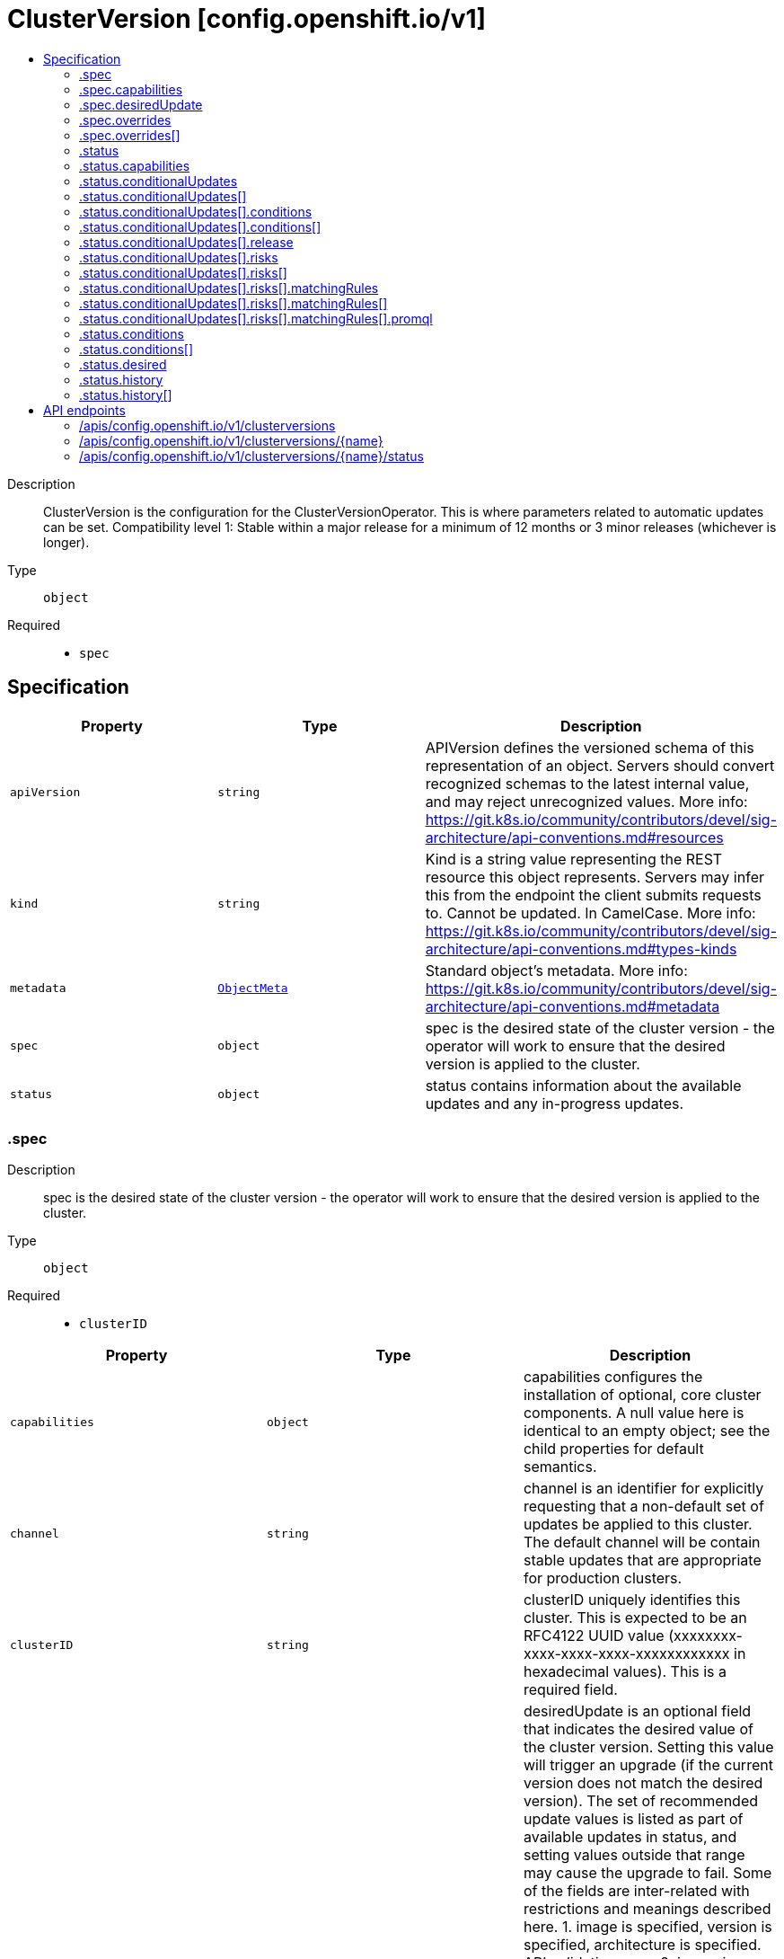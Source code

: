 // Automatically generated by 'openshift-apidocs-gen'. Do not edit.
:_mod-docs-content-type: ASSEMBLY
[id="clusterversion-config-openshift-io-v1"]
= ClusterVersion [config.openshift.io/v1]
:toc: macro
:toc-title:

toc::[]


Description::
+
--
ClusterVersion is the configuration for the ClusterVersionOperator. This is where parameters related to automatic updates can be set.
 Compatibility level 1: Stable within a major release for a minimum of 12 months or 3 minor releases (whichever is longer).
--

Type::
  `object`

Required::
  - `spec`


== Specification

[cols="1,1,1",options="header"]
|===
| Property | Type | Description

| `apiVersion`
| `string`
| APIVersion defines the versioned schema of this representation of an object. Servers should convert recognized schemas to the latest internal value, and may reject unrecognized values. More info: https://git.k8s.io/community/contributors/devel/sig-architecture/api-conventions.md#resources

| `kind`
| `string`
| Kind is a string value representing the REST resource this object represents. Servers may infer this from the endpoint the client submits requests to. Cannot be updated. In CamelCase. More info: https://git.k8s.io/community/contributors/devel/sig-architecture/api-conventions.md#types-kinds

| `metadata`
| xref:../objects/index.adoc#io.k8s.apimachinery.pkg.apis.meta.v1.ObjectMeta[`ObjectMeta`]
| Standard object's metadata. More info: https://git.k8s.io/community/contributors/devel/sig-architecture/api-conventions.md#metadata

| `spec`
| `object`
| spec is the desired state of the cluster version - the operator will work to ensure that the desired version is applied to the cluster.

| `status`
| `object`
| status contains information about the available updates and any in-progress updates.

|===
=== .spec
Description::
+
--
spec is the desired state of the cluster version - the operator will work to ensure that the desired version is applied to the cluster.
--

Type::
  `object`

Required::
  - `clusterID`



[cols="1,1,1",options="header"]
|===
| Property | Type | Description

| `capabilities`
| `object`
| capabilities configures the installation of optional, core cluster components.  A null value here is identical to an empty object; see the child properties for default semantics.

| `channel`
| `string`
| channel is an identifier for explicitly requesting that a non-default set of updates be applied to this cluster. The default channel will be contain stable updates that are appropriate for production clusters.

| `clusterID`
| `string`
| clusterID uniquely identifies this cluster. This is expected to be an RFC4122 UUID value (xxxxxxxx-xxxx-xxxx-xxxx-xxxxxxxxxxxx in hexadecimal values). This is a required field.

| `desiredUpdate`
| `object`
| desiredUpdate is an optional field that indicates the desired value of the cluster version. Setting this value will trigger an upgrade (if the current version does not match the desired version). The set of recommended update values is listed as part of available updates in status, and setting values outside that range may cause the upgrade to fail.
 Some of the fields are inter-related with restrictions and meanings described here. 1. image is specified, version is specified, architecture is specified. API validation error. 2. image is specified, version is specified, architecture is not specified. You should not do this. version is silently ignored and image is used. 3. image is specified, version is not specified, architecture is specified. API validation error. 4. image is specified, version is not specified, architecture is not specified. image is used. 5. image is not specified, version is specified, architecture is specified. version and desired architecture are used to select an image. 6. image is not specified, version is specified, architecture is not specified. version and current architecture are used to select an image. 7. image is not specified, version is not specified, architecture is specified. API validation error. 8. image is not specified, version is not specified, architecture is not specified. API validation error.
 If an upgrade fails the operator will halt and report status about the failing component. Setting the desired update value back to the previous version will cause a rollback to be attempted. Not all rollbacks will succeed.

| `overrides`
| `array`
| overrides is list of overides for components that are managed by cluster version operator. Marking a component unmanaged will prevent the operator from creating or updating the object.

| `overrides[]`
| `object`
| ComponentOverride allows overriding cluster version operator's behavior for a component.

| `upstream`
| `string`
| upstream may be used to specify the preferred update server. By default it will use the appropriate update server for the cluster and region.

|===
=== .spec.capabilities
Description::
+
--
capabilities configures the installation of optional, core cluster components.  A null value here is identical to an empty object; see the child properties for default semantics.
--

Type::
  `object`




[cols="1,1,1",options="header"]
|===
| Property | Type | Description

| `additionalEnabledCapabilities`
| `array (string)`
| additionalEnabledCapabilities extends the set of managed capabilities beyond the baseline defined in baselineCapabilitySet.  The default is an empty set.

| `baselineCapabilitySet`
| `string`
| baselineCapabilitySet selects an initial set of optional capabilities to enable, which can be extended via additionalEnabledCapabilities.  If unset, the cluster will choose a default, and the default may change over time. The current default is vCurrent.

|===
=== .spec.desiredUpdate
Description::
+
--
desiredUpdate is an optional field that indicates the desired value of the cluster version. Setting this value will trigger an upgrade (if the current version does not match the desired version). The set of recommended update values is listed as part of available updates in status, and setting values outside that range may cause the upgrade to fail.
 Some of the fields are inter-related with restrictions and meanings described here. 1. image is specified, version is specified, architecture is specified. API validation error. 2. image is specified, version is specified, architecture is not specified. You should not do this. version is silently ignored and image is used. 3. image is specified, version is not specified, architecture is specified. API validation error. 4. image is specified, version is not specified, architecture is not specified. image is used. 5. image is not specified, version is specified, architecture is specified. version and desired architecture are used to select an image. 6. image is not specified, version is specified, architecture is not specified. version and current architecture are used to select an image. 7. image is not specified, version is not specified, architecture is specified. API validation error. 8. image is not specified, version is not specified, architecture is not specified. API validation error.
 If an upgrade fails the operator will halt and report status about the failing component. Setting the desired update value back to the previous version will cause a rollback to be attempted. Not all rollbacks will succeed.
--

Type::
  `object`




[cols="1,1,1",options="header"]
|===
| Property | Type | Description

| `architecture`
| `string`
| architecture is an optional field that indicates the desired value of the cluster architecture. In this context cluster architecture means either a single architecture or a multi architecture. architecture can only be set to Multi thereby only allowing updates from single to multi architecture. If architecture is set, image cannot be set and version must be set. Valid values are 'Multi' and empty.

| `force`
| `boolean`
| force allows an administrator to update to an image that has failed verification or upgradeable checks. This option should only be used when the authenticity of the provided image has been verified out of band because the provided image will run with full administrative access to the cluster. Do not use this flag with images that comes from unknown or potentially malicious sources.

| `image`
| `string`
| image is a container image location that contains the update. image should be used when the desired version does not exist in availableUpdates or history. When image is set, version is ignored. When image is set, version should be empty. When image is set, architecture cannot be specified.

| `version`
| `string`
| version is a semantic version identifying the update version. version is ignored if image is specified and required if architecture is specified.

|===
=== .spec.overrides
Description::
+
--
overrides is list of overides for components that are managed by cluster version operator. Marking a component unmanaged will prevent the operator from creating or updating the object.
--

Type::
  `array`




=== .spec.overrides[]
Description::
+
--
ComponentOverride allows overriding cluster version operator's behavior for a component.
--

Type::
  `object`

Required::
  - `group`
  - `kind`
  - `name`
  - `namespace`
  - `unmanaged`



[cols="1,1,1",options="header"]
|===
| Property | Type | Description

| `group`
| `string`
| group identifies the API group that the kind is in.

| `kind`
| `string`
| kind indentifies which object to override.

| `name`
| `string`
| name is the component's name.

| `namespace`
| `string`
| namespace is the component's namespace. If the resource is cluster scoped, the namespace should be empty.

| `unmanaged`
| `boolean`
| unmanaged controls if cluster version operator should stop managing the resources in this cluster. Default: false

|===
=== .status
Description::
+
--
status contains information about the available updates and any in-progress updates.
--

Type::
  `object`

Required::
  - `desired`
  - `observedGeneration`
  - `versionHash`



[cols="1,1,1",options="header"]
|===
| Property | Type | Description

| `availableUpdates`
| ``
| availableUpdates contains updates recommended for this cluster. Updates which appear in conditionalUpdates but not in availableUpdates may expose this cluster to known issues. This list may be empty if no updates are recommended, if the update service is unavailable, or if an invalid channel has been specified.

| `capabilities`
| `object`
| capabilities describes the state of optional, core cluster components.

| `conditionalUpdates`
| `array`
| conditionalUpdates contains the list of updates that may be recommended for this cluster if it meets specific required conditions. Consumers interested in the set of updates that are actually recommended for this cluster should use availableUpdates. This list may be empty if no updates are recommended, if the update service is unavailable, or if an empty or invalid channel has been specified.

| `conditionalUpdates[]`
| `object`
| ConditionalUpdate represents an update which is recommended to some clusters on the version the current cluster is reconciling, but which may not be recommended for the current cluster.

| `conditions`
| `array`
| conditions provides information about the cluster version. The condition "Available" is set to true if the desiredUpdate has been reached. The condition "Progressing" is set to true if an update is being applied. The condition "Degraded" is set to true if an update is currently blocked by a temporary or permanent error. Conditions are only valid for the current desiredUpdate when metadata.generation is equal to status.generation.

| `conditions[]`
| `object`
| ClusterOperatorStatusCondition represents the state of the operator's managed and monitored components.

| `desired`
| `object`
| desired is the version that the cluster is reconciling towards. If the cluster is not yet fully initialized desired will be set with the information available, which may be an image or a tag.

| `history`
| `array`
| history contains a list of the most recent versions applied to the cluster. This value may be empty during cluster startup, and then will be updated when a new update is being applied. The newest update is first in the list and it is ordered by recency. Updates in the history have state Completed if the rollout completed - if an update was failing or halfway applied the state will be Partial. Only a limited amount of update history is preserved.

| `history[]`
| `object`
| UpdateHistory is a single attempted update to the cluster.

| `observedGeneration`
| `integer`
| observedGeneration reports which version of the spec is being synced. If this value is not equal to metadata.generation, then the desired and conditions fields may represent a previous version.

| `versionHash`
| `string`
| versionHash is a fingerprint of the content that the cluster will be updated with. It is used by the operator to avoid unnecessary work and is for internal use only.

|===
=== .status.capabilities
Description::
+
--
capabilities describes the state of optional, core cluster components.
--

Type::
  `object`




[cols="1,1,1",options="header"]
|===
| Property | Type | Description

| `enabledCapabilities`
| `array (string)`
| enabledCapabilities lists all the capabilities that are currently managed.

| `knownCapabilities`
| `array (string)`
| knownCapabilities lists all the capabilities known to the current cluster.

|===
=== .status.conditionalUpdates
Description::
+
--
conditionalUpdates contains the list of updates that may be recommended for this cluster if it meets specific required conditions. Consumers interested in the set of updates that are actually recommended for this cluster should use availableUpdates. This list may be empty if no updates are recommended, if the update service is unavailable, or if an empty or invalid channel has been specified.
--

Type::
  `array`




=== .status.conditionalUpdates[]
Description::
+
--
ConditionalUpdate represents an update which is recommended to some clusters on the version the current cluster is reconciling, but which may not be recommended for the current cluster.
--

Type::
  `object`

Required::
  - `release`
  - `risks`



[cols="1,1,1",options="header"]
|===
| Property | Type | Description

| `conditions`
| `array`
| conditions represents the observations of the conditional update's current status. Known types are: * Evaluating, for whether the cluster-version operator will attempt to evaluate any risks[].matchingRules. * Recommended, for whether the update is recommended for the current cluster.

| `conditions[]`
| `object`
| Condition contains details for one aspect of the current state of this API Resource. --- This struct is intended for direct use as an array at the field path .status.conditions.  For example,
 type FooStatus struct{ // Represents the observations of a foo's current state. // Known .status.conditions.type are: "Available", "Progressing", and "Degraded" // +patchMergeKey=type // +patchStrategy=merge // +listType=map // +listMapKey=type Conditions []metav1.Condition `json:"conditions,omitempty" patchStrategy:"merge" patchMergeKey:"type" protobuf:"bytes,1,rep,name=conditions"`
 // other fields }

| `release`
| `object`
| release is the target of the update.

| `risks`
| `array`
| risks represents the range of issues associated with updating to the target release. The cluster-version operator will evaluate all entries, and only recommend the update if there is at least one entry and all entries recommend the update.

| `risks[]`
| `object`
| ConditionalUpdateRisk represents a reason and cluster-state for not recommending a conditional update.

|===
=== .status.conditionalUpdates[].conditions
Description::
+
--
conditions represents the observations of the conditional update's current status. Known types are: * Evaluating, for whether the cluster-version operator will attempt to evaluate any risks[].matchingRules. * Recommended, for whether the update is recommended for the current cluster.
--

Type::
  `array`




=== .status.conditionalUpdates[].conditions[]
Description::
+
--
Condition contains details for one aspect of the current state of this API Resource. --- This struct is intended for direct use as an array at the field path .status.conditions.  For example,
 type FooStatus struct{ // Represents the observations of a foo's current state. // Known .status.conditions.type are: "Available", "Progressing", and "Degraded" // +patchMergeKey=type // +patchStrategy=merge // +listType=map // +listMapKey=type Conditions []metav1.Condition `json:"conditions,omitempty" patchStrategy:"merge" patchMergeKey:"type" protobuf:"bytes,1,rep,name=conditions"`
 // other fields }
--

Type::
  `object`

Required::
  - `lastTransitionTime`
  - `message`
  - `reason`
  - `status`
  - `type`



[cols="1,1,1",options="header"]
|===
| Property | Type | Description

| `lastTransitionTime`
| `string`
| lastTransitionTime is the last time the condition transitioned from one status to another. This should be when the underlying condition changed.  If that is not known, then using the time when the API field changed is acceptable.

| `message`
| `string`
| message is a human readable message indicating details about the transition. This may be an empty string.

| `observedGeneration`
| `integer`
| observedGeneration represents the .metadata.generation that the condition was set based upon. For instance, if .metadata.generation is currently 12, but the .status.conditions[x].observedGeneration is 9, the condition is out of date with respect to the current state of the instance.

| `reason`
| `string`
| reason contains a programmatic identifier indicating the reason for the condition's last transition. Producers of specific condition types may define expected values and meanings for this field, and whether the values are considered a guaranteed API. The value should be a CamelCase string. This field may not be empty.

| `status`
| `string`
| status of the condition, one of True, False, Unknown.

| `type`
| `string`
| type of condition in CamelCase or in foo.example.com/CamelCase. --- Many .condition.type values are consistent across resources like Available, but because arbitrary conditions can be useful (see .node.status.conditions), the ability to deconflict is important. The regex it matches is (dns1123SubdomainFmt/)?(qualifiedNameFmt)

|===
=== .status.conditionalUpdates[].release
Description::
+
--
release is the target of the update.
--

Type::
  `object`




[cols="1,1,1",options="header"]
|===
| Property | Type | Description

| `channels`
| `array (string)`
| channels is the set of Cincinnati channels to which the release currently belongs.

| `image`
| `string`
| image is a container image location that contains the update. When this field is part of spec, image is optional if version is specified and the availableUpdates field contains a matching version.

| `url`
| `string`
| url contains information about this release. This URL is set by the 'url' metadata property on a release or the metadata returned by the update API and should be displayed as a link in user interfaces. The URL field may not be set for test or nightly releases.

| `version`
| `string`
| version is a semantic version identifying the update version. When this field is part of spec, version is optional if image is specified.

|===
=== .status.conditionalUpdates[].risks
Description::
+
--
risks represents the range of issues associated with updating to the target release. The cluster-version operator will evaluate all entries, and only recommend the update if there is at least one entry and all entries recommend the update.
--

Type::
  `array`




=== .status.conditionalUpdates[].risks[]
Description::
+
--
ConditionalUpdateRisk represents a reason and cluster-state for not recommending a conditional update.
--

Type::
  `object`

Required::
  - `matchingRules`
  - `message`
  - `name`
  - `url`



[cols="1,1,1",options="header"]
|===
| Property | Type | Description

| `matchingRules`
| `array`
| matchingRules is a slice of conditions for deciding which clusters match the risk and which do not. The slice is ordered by decreasing precedence. The cluster-version operator will walk the slice in order, and stop after the first it can successfully evaluate. If no condition can be successfully evaluated, the update will not be recommended.

| `matchingRules[]`
| `object`
| ClusterCondition is a union of typed cluster conditions.  The 'type' property determines which of the type-specific properties are relevant. When evaluated on a cluster, the condition may match, not match, or fail to evaluate.

| `message`
| `string`
| message provides additional information about the risk of updating, in the event that matchingRules match the cluster state. This is only to be consumed by humans. It may contain Line Feed characters (U+000A), which should be rendered as new lines.

| `name`
| `string`
| name is the CamelCase reason for not recommending a conditional update, in the event that matchingRules match the cluster state.

| `url`
| `string`
| url contains information about this risk.

|===
=== .status.conditionalUpdates[].risks[].matchingRules
Description::
+
--
matchingRules is a slice of conditions for deciding which clusters match the risk and which do not. The slice is ordered by decreasing precedence. The cluster-version operator will walk the slice in order, and stop after the first it can successfully evaluate. If no condition can be successfully evaluated, the update will not be recommended.
--

Type::
  `array`




=== .status.conditionalUpdates[].risks[].matchingRules[]
Description::
+
--
ClusterCondition is a union of typed cluster conditions.  The 'type' property determines which of the type-specific properties are relevant. When evaluated on a cluster, the condition may match, not match, or fail to evaluate.
--

Type::
  `object`

Required::
  - `type`



[cols="1,1,1",options="header"]
|===
| Property | Type | Description

| `promql`
| `object`
| promQL represents a cluster condition based on PromQL.

| `type`
| `string`
| type represents the cluster-condition type. This defines the members and semantics of any additional properties.

|===
=== .status.conditionalUpdates[].risks[].matchingRules[].promql
Description::
+
--
promQL represents a cluster condition based on PromQL.
--

Type::
  `object`

Required::
  - `promql`



[cols="1,1,1",options="header"]
|===
| Property | Type | Description

| `promql`
| `string`
| PromQL is a PromQL query classifying clusters. This query query should return a 1 in the match case and a 0 in the does-not-match case. Queries which return no time series, or which return values besides 0 or 1, are evaluation failures.

|===
=== .status.conditions
Description::
+
--
conditions provides information about the cluster version. The condition "Available" is set to true if the desiredUpdate has been reached. The condition "Progressing" is set to true if an update is being applied. The condition "Degraded" is set to true if an update is currently blocked by a temporary or permanent error. Conditions are only valid for the current desiredUpdate when metadata.generation is equal to status.generation.
--

Type::
  `array`




=== .status.conditions[]
Description::
+
--
ClusterOperatorStatusCondition represents the state of the operator's managed and monitored components.
--

Type::
  `object`

Required::
  - `lastTransitionTime`
  - `status`
  - `type`



[cols="1,1,1",options="header"]
|===
| Property | Type | Description

| `lastTransitionTime`
| `string`
| lastTransitionTime is the time of the last update to the current status property.

| `message`
| `string`
| message provides additional information about the current condition. This is only to be consumed by humans.  It may contain Line Feed characters (U+000A), which should be rendered as new lines.

| `reason`
| `string`
| reason is the CamelCase reason for the condition's current status.

| `status`
| `string`
| status of the condition, one of True, False, Unknown.

| `type`
| `string`
| type specifies the aspect reported by this condition.

|===
=== .status.desired
Description::
+
--
desired is the version that the cluster is reconciling towards. If the cluster is not yet fully initialized desired will be set with the information available, which may be an image or a tag.
--

Type::
  `object`




[cols="1,1,1",options="header"]
|===
| Property | Type | Description

| `channels`
| `array (string)`
| channels is the set of Cincinnati channels to which the release currently belongs.

| `image`
| `string`
| image is a container image location that contains the update. When this field is part of spec, image is optional if version is specified and the availableUpdates field contains a matching version.

| `url`
| `string`
| url contains information about this release. This URL is set by the 'url' metadata property on a release or the metadata returned by the update API and should be displayed as a link in user interfaces. The URL field may not be set for test or nightly releases.

| `version`
| `string`
| version is a semantic version identifying the update version. When this field is part of spec, version is optional if image is specified.

|===
=== .status.history
Description::
+
--
history contains a list of the most recent versions applied to the cluster. This value may be empty during cluster startup, and then will be updated when a new update is being applied. The newest update is first in the list and it is ordered by recency. Updates in the history have state Completed if the rollout completed - if an update was failing or halfway applied the state will be Partial. Only a limited amount of update history is preserved.
--

Type::
  `array`




=== .status.history[]
Description::
+
--
UpdateHistory is a single attempted update to the cluster.
--

Type::
  `object`

Required::
  - `image`
  - `startedTime`
  - `state`
  - `verified`



[cols="1,1,1",options="header"]
|===
| Property | Type | Description

| `acceptedRisks`
| `string`
| acceptedRisks records risks which were accepted to initiate the update. For example, it may menition an Upgradeable=False or missing signature that was overriden via desiredUpdate.force, or an update that was initiated despite not being in the availableUpdates set of recommended update targets.

| `completionTime`
| ``
| completionTime, if set, is when the update was fully applied. The update that is currently being applied will have a null completion time. Completion time will always be set for entries that are not the current update (usually to the started time of the next update).

| `image`
| `string`
| image is a container image location that contains the update. This value is always populated.

| `startedTime`
| `string`
| startedTime is the time at which the update was started.

| `state`
| `string`
| state reflects whether the update was fully applied. The Partial state indicates the update is not fully applied, while the Completed state indicates the update was successfully rolled out at least once (all parts of the update successfully applied).

| `verified`
| `boolean`
| verified indicates whether the provided update was properly verified before it was installed. If this is false the cluster may not be trusted. Verified does not cover upgradeable checks that depend on the cluster state at the time when the update target was accepted.

| `version`
| `string`
| version is a semantic version identifying the update version. If the requested image does not define a version, or if a failure occurs retrieving the image, this value may be empty.

|===

== API endpoints

The following API endpoints are available:

* `/apis/config.openshift.io/v1/clusterversions`
- `DELETE`: delete collection of ClusterVersion
- `GET`: list objects of kind ClusterVersion
- `POST`: create a ClusterVersion
* `/apis/config.openshift.io/v1/clusterversions/{name}`
- `DELETE`: delete a ClusterVersion
- `GET`: read the specified ClusterVersion
- `PATCH`: partially update the specified ClusterVersion
- `PUT`: replace the specified ClusterVersion
* `/apis/config.openshift.io/v1/clusterversions/{name}/status`
- `GET`: read status of the specified ClusterVersion
- `PATCH`: partially update status of the specified ClusterVersion
- `PUT`: replace status of the specified ClusterVersion


=== /apis/config.openshift.io/v1/clusterversions


.Global query parameters
[cols="1,1,2",options="header"]
|===
| Parameter | Type | Description
| `pretty`
| `string`
| If 'true', then the output is pretty printed.
|===

HTTP method::
  `DELETE`

Description::
  delete collection of ClusterVersion


.Query parameters
[cols="1,1,2",options="header"]
|===
| Parameter | Type | Description
| `allowWatchBookmarks`
| `boolean`
| allowWatchBookmarks requests watch events with type "BOOKMARK". Servers that do not implement bookmarks may ignore this flag and bookmarks are sent at the server's discretion. Clients should not assume bookmarks are returned at any specific interval, nor may they assume the server will send any BOOKMARK event during a session. If this is not a watch, this field is ignored.
| `continue`
| `string`
| The continue option should be set when retrieving more results from the server. Since this value is server defined, clients may only use the continue value from a previous query result with identical query parameters (except for the value of continue) and the server may reject a continue value it does not recognize. If the specified continue value is no longer valid whether due to expiration (generally five to fifteen minutes) or a configuration change on the server, the server will respond with a 410 ResourceExpired error together with a continue token. If the client needs a consistent list, it must restart their list without the continue field. Otherwise, the client may send another list request with the token received with the 410 error, the server will respond with a list starting from the next key, but from the latest snapshot, which is inconsistent from the previous list results - objects that are created, modified, or deleted after the first list request will be included in the response, as long as their keys are after the "next key".

This field is not supported when watch is true. Clients may start a watch from the last resourceVersion value returned by the server and not miss any modifications.
| `fieldSelector`
| `string`
| A selector to restrict the list of returned objects by their fields. Defaults to everything.
| `labelSelector`
| `string`
| A selector to restrict the list of returned objects by their labels. Defaults to everything.
| `limit`
| `integer`
| limit is a maximum number of responses to return for a list call. If more items exist, the server will set the `continue` field on the list metadata to a value that can be used with the same initial query to retrieve the next set of results. Setting a limit may return fewer than the requested amount of items (up to zero items) in the event all requested objects are filtered out and clients should only use the presence of the continue field to determine whether more results are available. Servers may choose not to support the limit argument and will return all of the available results. If limit is specified and the continue field is empty, clients may assume that no more results are available. This field is not supported if watch is true.

The server guarantees that the objects returned when using continue will be identical to issuing a single list call without a limit - that is, no objects created, modified, or deleted after the first request is issued will be included in any subsequent continued requests. This is sometimes referred to as a consistent snapshot, and ensures that a client that is using limit to receive smaller chunks of a very large result can ensure they see all possible objects. If objects are updated during a chunked list the version of the object that was present at the time the first list result was calculated is returned.
| `resourceVersion`
| `string`
| resourceVersion sets a constraint on what resource versions a request may be served from. See https://kubernetes.io/docs/reference/using-api/api-concepts/#resource-versions for details.

Defaults to unset
| `resourceVersionMatch`
| `string`
| resourceVersionMatch determines how resourceVersion is applied to list calls. It is highly recommended that resourceVersionMatch be set for list calls where resourceVersion is set See https://kubernetes.io/docs/reference/using-api/api-concepts/#resource-versions for details.

Defaults to unset
| `timeoutSeconds`
| `integer`
| Timeout for the list/watch call. This limits the duration of the call, regardless of any activity or inactivity.
| `watch`
| `boolean`
| Watch for changes to the described resources and return them as a stream of add, update, and remove notifications. Specify resourceVersion.
|===


.HTTP responses
[cols="1,1",options="header"]
|===
| HTTP code | Reponse body
| 200 - OK
| xref:../objects/index.adoc#io.k8s.apimachinery.pkg.apis.meta.v1.Status[`Status`] schema
| 401 - Unauthorized
| Empty
|===

HTTP method::
  `GET`

Description::
  list objects of kind ClusterVersion


.Query parameters
[cols="1,1,2",options="header"]
|===
| Parameter | Type | Description
| `allowWatchBookmarks`
| `boolean`
| allowWatchBookmarks requests watch events with type "BOOKMARK". Servers that do not implement bookmarks may ignore this flag and bookmarks are sent at the server's discretion. Clients should not assume bookmarks are returned at any specific interval, nor may they assume the server will send any BOOKMARK event during a session. If this is not a watch, this field is ignored.
| `continue`
| `string`
| The continue option should be set when retrieving more results from the server. Since this value is server defined, clients may only use the continue value from a previous query result with identical query parameters (except for the value of continue) and the server may reject a continue value it does not recognize. If the specified continue value is no longer valid whether due to expiration (generally five to fifteen minutes) or a configuration change on the server, the server will respond with a 410 ResourceExpired error together with a continue token. If the client needs a consistent list, it must restart their list without the continue field. Otherwise, the client may send another list request with the token received with the 410 error, the server will respond with a list starting from the next key, but from the latest snapshot, which is inconsistent from the previous list results - objects that are created, modified, or deleted after the first list request will be included in the response, as long as their keys are after the "next key".

This field is not supported when watch is true. Clients may start a watch from the last resourceVersion value returned by the server and not miss any modifications.
| `fieldSelector`
| `string`
| A selector to restrict the list of returned objects by their fields. Defaults to everything.
| `labelSelector`
| `string`
| A selector to restrict the list of returned objects by their labels. Defaults to everything.
| `limit`
| `integer`
| limit is a maximum number of responses to return for a list call. If more items exist, the server will set the `continue` field on the list metadata to a value that can be used with the same initial query to retrieve the next set of results. Setting a limit may return fewer than the requested amount of items (up to zero items) in the event all requested objects are filtered out and clients should only use the presence of the continue field to determine whether more results are available. Servers may choose not to support the limit argument and will return all of the available results. If limit is specified and the continue field is empty, clients may assume that no more results are available. This field is not supported if watch is true.

The server guarantees that the objects returned when using continue will be identical to issuing a single list call without a limit - that is, no objects created, modified, or deleted after the first request is issued will be included in any subsequent continued requests. This is sometimes referred to as a consistent snapshot, and ensures that a client that is using limit to receive smaller chunks of a very large result can ensure they see all possible objects. If objects are updated during a chunked list the version of the object that was present at the time the first list result was calculated is returned.
| `resourceVersion`
| `string`
| resourceVersion sets a constraint on what resource versions a request may be served from. See https://kubernetes.io/docs/reference/using-api/api-concepts/#resource-versions for details.

Defaults to unset
| `resourceVersionMatch`
| `string`
| resourceVersionMatch determines how resourceVersion is applied to list calls. It is highly recommended that resourceVersionMatch be set for list calls where resourceVersion is set See https://kubernetes.io/docs/reference/using-api/api-concepts/#resource-versions for details.

Defaults to unset
| `timeoutSeconds`
| `integer`
| Timeout for the list/watch call. This limits the duration of the call, regardless of any activity or inactivity.
| `watch`
| `boolean`
| Watch for changes to the described resources and return them as a stream of add, update, and remove notifications. Specify resourceVersion.
|===


.HTTP responses
[cols="1,1",options="header"]
|===
| HTTP code | Reponse body
| 200 - OK
| xref:../objects/index.adoc#io.openshift.config.v1.ClusterVersionList[`ClusterVersionList`] schema
| 401 - Unauthorized
| Empty
|===

HTTP method::
  `POST`

Description::
  create a ClusterVersion


.Query parameters
[cols="1,1,2",options="header"]
|===
| Parameter | Type | Description
| `dryRun`
| `string`
| When present, indicates that modifications should not be persisted. An invalid or unrecognized dryRun directive will result in an error response and no further processing of the request. Valid values are: - All: all dry run stages will be processed
| `fieldManager`
| `string`
| fieldManager is a name associated with the actor or entity that is making these changes. The value must be less than or 128 characters long, and only contain printable characters, as defined by https://golang.org/pkg/unicode/#IsPrint.
| `fieldValidation`
| `string`
| fieldValidation instructs the server on how to handle objects in the request (POST/PUT/PATCH) containing unknown or duplicate fields, provided that the `ServerSideFieldValidation` feature gate is also enabled. Valid values are: - Ignore: This will ignore any unknown fields that are silently dropped from the object, and will ignore all but the last duplicate field that the decoder encounters. This is the default behavior prior to v1.23 and is the default behavior when the `ServerSideFieldValidation` feature gate is disabled. - Warn: This will send a warning via the standard warning response header for each unknown field that is dropped from the object, and for each duplicate field that is encountered. The request will still succeed if there are no other errors, and will only persist the last of any duplicate fields. This is the default when the `ServerSideFieldValidation` feature gate is enabled. - Strict: This will fail the request with a BadRequest error if any unknown fields would be dropped from the object, or if any duplicate fields are present. The error returned from the server will contain all unknown and duplicate fields encountered.
|===

.Body parameters
[cols="1,1,2",options="header"]
|===
| Parameter | Type | Description
| `body`
| xref:../config_apis/clusterversion-config-openshift-io-v1.adoc#clusterversion-config-openshift-io-v1[`ClusterVersion`] schema
|
|===

.HTTP responses
[cols="1,1",options="header"]
|===
| HTTP code | Reponse body
| 200 - OK
| xref:../config_apis/clusterversion-config-openshift-io-v1.adoc#clusterversion-config-openshift-io-v1[`ClusterVersion`] schema
| 201 - Created
| xref:../config_apis/clusterversion-config-openshift-io-v1.adoc#clusterversion-config-openshift-io-v1[`ClusterVersion`] schema
| 202 - Accepted
| xref:../config_apis/clusterversion-config-openshift-io-v1.adoc#clusterversion-config-openshift-io-v1[`ClusterVersion`] schema
| 401 - Unauthorized
| Empty
|===


=== /apis/config.openshift.io/v1/clusterversions/{name}

.Global path parameters
[cols="1,1,2",options="header"]
|===
| Parameter | Type | Description
| `name`
| `string`
| name of the ClusterVersion
|===

.Global query parameters
[cols="1,1,2",options="header"]
|===
| Parameter | Type | Description
| `pretty`
| `string`
| If 'true', then the output is pretty printed.
|===

HTTP method::
  `DELETE`

Description::
  delete a ClusterVersion


.Query parameters
[cols="1,1,2",options="header"]
|===
| Parameter | Type | Description
| `dryRun`
| `string`
| When present, indicates that modifications should not be persisted. An invalid or unrecognized dryRun directive will result in an error response and no further processing of the request. Valid values are: - All: all dry run stages will be processed
| `gracePeriodSeconds`
| `integer`
| The duration in seconds before the object should be deleted. Value must be non-negative integer. The value zero indicates delete immediately. If this value is nil, the default grace period for the specified type will be used. Defaults to a per object value if not specified. zero means delete immediately.
| `orphanDependents`
| `boolean`
| Deprecated: please use the PropagationPolicy, this field will be deprecated in 1.7. Should the dependent objects be orphaned. If true/false, the "orphan" finalizer will be added to/removed from the object's finalizers list. Either this field or PropagationPolicy may be set, but not both.
| `propagationPolicy`
| `string`
| Whether and how garbage collection will be performed. Either this field or OrphanDependents may be set, but not both. The default policy is decided by the existing finalizer set in the metadata.finalizers and the resource-specific default policy. Acceptable values are: 'Orphan' - orphan the dependents; 'Background' - allow the garbage collector to delete the dependents in the background; 'Foreground' - a cascading policy that deletes all dependents in the foreground.
|===

.Body parameters
[cols="1,1,2",options="header"]
|===
| Parameter | Type | Description
| `body`
| xref:../objects/index.adoc#io.k8s.apimachinery.pkg.apis.meta.v1.DeleteOptions[`DeleteOptions`] schema
|
|===

.HTTP responses
[cols="1,1",options="header"]
|===
| HTTP code | Reponse body
| 200 - OK
| xref:../objects/index.adoc#io.k8s.apimachinery.pkg.apis.meta.v1.Status[`Status`] schema
| 202 - Accepted
| xref:../objects/index.adoc#io.k8s.apimachinery.pkg.apis.meta.v1.Status[`Status`] schema
| 401 - Unauthorized
| Empty
|===

HTTP method::
  `GET`

Description::
  read the specified ClusterVersion


.Query parameters
[cols="1,1,2",options="header"]
|===
| Parameter | Type | Description
| `resourceVersion`
| `string`
| resourceVersion sets a constraint on what resource versions a request may be served from. See https://kubernetes.io/docs/reference/using-api/api-concepts/#resource-versions for details.

Defaults to unset
|===


.HTTP responses
[cols="1,1",options="header"]
|===
| HTTP code | Reponse body
| 200 - OK
| xref:../config_apis/clusterversion-config-openshift-io-v1.adoc#clusterversion-config-openshift-io-v1[`ClusterVersion`] schema
| 401 - Unauthorized
| Empty
|===

HTTP method::
  `PATCH`

Description::
  partially update the specified ClusterVersion


.Query parameters
[cols="1,1,2",options="header"]
|===
| Parameter | Type | Description
| `dryRun`
| `string`
| When present, indicates that modifications should not be persisted. An invalid or unrecognized dryRun directive will result in an error response and no further processing of the request. Valid values are: - All: all dry run stages will be processed
| `fieldManager`
| `string`
| fieldManager is a name associated with the actor or entity that is making these changes. The value must be less than or 128 characters long, and only contain printable characters, as defined by https://golang.org/pkg/unicode/#IsPrint.
| `fieldValidation`
| `string`
| fieldValidation instructs the server on how to handle objects in the request (POST/PUT/PATCH) containing unknown or duplicate fields, provided that the `ServerSideFieldValidation` feature gate is also enabled. Valid values are: - Ignore: This will ignore any unknown fields that are silently dropped from the object, and will ignore all but the last duplicate field that the decoder encounters. This is the default behavior prior to v1.23 and is the default behavior when the `ServerSideFieldValidation` feature gate is disabled. - Warn: This will send a warning via the standard warning response header for each unknown field that is dropped from the object, and for each duplicate field that is encountered. The request will still succeed if there are no other errors, and will only persist the last of any duplicate fields. This is the default when the `ServerSideFieldValidation` feature gate is enabled. - Strict: This will fail the request with a BadRequest error if any unknown fields would be dropped from the object, or if any duplicate fields are present. The error returned from the server will contain all unknown and duplicate fields encountered.
|===

.Body parameters
[cols="1,1,2",options="header"]
|===
| Parameter | Type | Description
| `body`
| xref:../objects/index.adoc#io.k8s.apimachinery.pkg.apis.meta.v1.Patch[`Patch`] schema
|
|===

.HTTP responses
[cols="1,1",options="header"]
|===
| HTTP code | Reponse body
| 200 - OK
| xref:../config_apis/clusterversion-config-openshift-io-v1.adoc#clusterversion-config-openshift-io-v1[`ClusterVersion`] schema
| 401 - Unauthorized
| Empty
|===

HTTP method::
  `PUT`

Description::
  replace the specified ClusterVersion


.Query parameters
[cols="1,1,2",options="header"]
|===
| Parameter | Type | Description
| `dryRun`
| `string`
| When present, indicates that modifications should not be persisted. An invalid or unrecognized dryRun directive will result in an error response and no further processing of the request. Valid values are: - All: all dry run stages will be processed
| `fieldManager`
| `string`
| fieldManager is a name associated with the actor or entity that is making these changes. The value must be less than or 128 characters long, and only contain printable characters, as defined by https://golang.org/pkg/unicode/#IsPrint.
| `fieldValidation`
| `string`
| fieldValidation instructs the server on how to handle objects in the request (POST/PUT/PATCH) containing unknown or duplicate fields, provided that the `ServerSideFieldValidation` feature gate is also enabled. Valid values are: - Ignore: This will ignore any unknown fields that are silently dropped from the object, and will ignore all but the last duplicate field that the decoder encounters. This is the default behavior prior to v1.23 and is the default behavior when the `ServerSideFieldValidation` feature gate is disabled. - Warn: This will send a warning via the standard warning response header for each unknown field that is dropped from the object, and for each duplicate field that is encountered. The request will still succeed if there are no other errors, and will only persist the last of any duplicate fields. This is the default when the `ServerSideFieldValidation` feature gate is enabled. - Strict: This will fail the request with a BadRequest error if any unknown fields would be dropped from the object, or if any duplicate fields are present. The error returned from the server will contain all unknown and duplicate fields encountered.
|===

.Body parameters
[cols="1,1,2",options="header"]
|===
| Parameter | Type | Description
| `body`
| xref:../config_apis/clusterversion-config-openshift-io-v1.adoc#clusterversion-config-openshift-io-v1[`ClusterVersion`] schema
|
|===

.HTTP responses
[cols="1,1",options="header"]
|===
| HTTP code | Reponse body
| 200 - OK
| xref:../config_apis/clusterversion-config-openshift-io-v1.adoc#clusterversion-config-openshift-io-v1[`ClusterVersion`] schema
| 201 - Created
| xref:../config_apis/clusterversion-config-openshift-io-v1.adoc#clusterversion-config-openshift-io-v1[`ClusterVersion`] schema
| 401 - Unauthorized
| Empty
|===


=== /apis/config.openshift.io/v1/clusterversions/{name}/status

.Global path parameters
[cols="1,1,2",options="header"]
|===
| Parameter | Type | Description
| `name`
| `string`
| name of the ClusterVersion
|===

.Global query parameters
[cols="1,1,2",options="header"]
|===
| Parameter | Type | Description
| `pretty`
| `string`
| If 'true', then the output is pretty printed.
|===

HTTP method::
  `GET`

Description::
  read status of the specified ClusterVersion


.Query parameters
[cols="1,1,2",options="header"]
|===
| Parameter | Type | Description
| `resourceVersion`
| `string`
| resourceVersion sets a constraint on what resource versions a request may be served from. See https://kubernetes.io/docs/reference/using-api/api-concepts/#resource-versions for details.

Defaults to unset
|===


.HTTP responses
[cols="1,1",options="header"]
|===
| HTTP code | Reponse body
| 200 - OK
| xref:../config_apis/clusterversion-config-openshift-io-v1.adoc#clusterversion-config-openshift-io-v1[`ClusterVersion`] schema
| 401 - Unauthorized
| Empty
|===

HTTP method::
  `PATCH`

Description::
  partially update status of the specified ClusterVersion


.Query parameters
[cols="1,1,2",options="header"]
|===
| Parameter | Type | Description
| `dryRun`
| `string`
| When present, indicates that modifications should not be persisted. An invalid or unrecognized dryRun directive will result in an error response and no further processing of the request. Valid values are: - All: all dry run stages will be processed
| `fieldManager`
| `string`
| fieldManager is a name associated with the actor or entity that is making these changes. The value must be less than or 128 characters long, and only contain printable characters, as defined by https://golang.org/pkg/unicode/#IsPrint.
| `fieldValidation`
| `string`
| fieldValidation instructs the server on how to handle objects in the request (POST/PUT/PATCH) containing unknown or duplicate fields, provided that the `ServerSideFieldValidation` feature gate is also enabled. Valid values are: - Ignore: This will ignore any unknown fields that are silently dropped from the object, and will ignore all but the last duplicate field that the decoder encounters. This is the default behavior prior to v1.23 and is the default behavior when the `ServerSideFieldValidation` feature gate is disabled. - Warn: This will send a warning via the standard warning response header for each unknown field that is dropped from the object, and for each duplicate field that is encountered. The request will still succeed if there are no other errors, and will only persist the last of any duplicate fields. This is the default when the `ServerSideFieldValidation` feature gate is enabled. - Strict: This will fail the request with a BadRequest error if any unknown fields would be dropped from the object, or if any duplicate fields are present. The error returned from the server will contain all unknown and duplicate fields encountered.
|===

.Body parameters
[cols="1,1,2",options="header"]
|===
| Parameter | Type | Description
| `body`
| xref:../objects/index.adoc#io.k8s.apimachinery.pkg.apis.meta.v1.Patch[`Patch`] schema
|
|===

.HTTP responses
[cols="1,1",options="header"]
|===
| HTTP code | Reponse body
| 200 - OK
| xref:../config_apis/clusterversion-config-openshift-io-v1.adoc#clusterversion-config-openshift-io-v1[`ClusterVersion`] schema
| 401 - Unauthorized
| Empty
|===

HTTP method::
  `PUT`

Description::
  replace status of the specified ClusterVersion


.Query parameters
[cols="1,1,2",options="header"]
|===
| Parameter | Type | Description
| `dryRun`
| `string`
| When present, indicates that modifications should not be persisted. An invalid or unrecognized dryRun directive will result in an error response and no further processing of the request. Valid values are: - All: all dry run stages will be processed
| `fieldManager`
| `string`
| fieldManager is a name associated with the actor or entity that is making these changes. The value must be less than or 128 characters long, and only contain printable characters, as defined by https://golang.org/pkg/unicode/#IsPrint.
| `fieldValidation`
| `string`
| fieldValidation instructs the server on how to handle objects in the request (POST/PUT/PATCH) containing unknown or duplicate fields, provided that the `ServerSideFieldValidation` feature gate is also enabled. Valid values are: - Ignore: This will ignore any unknown fields that are silently dropped from the object, and will ignore all but the last duplicate field that the decoder encounters. This is the default behavior prior to v1.23 and is the default behavior when the `ServerSideFieldValidation` feature gate is disabled. - Warn: This will send a warning via the standard warning response header for each unknown field that is dropped from the object, and for each duplicate field that is encountered. The request will still succeed if there are no other errors, and will only persist the last of any duplicate fields. This is the default when the `ServerSideFieldValidation` feature gate is enabled. - Strict: This will fail the request with a BadRequest error if any unknown fields would be dropped from the object, or if any duplicate fields are present. The error returned from the server will contain all unknown and duplicate fields encountered.
|===

.Body parameters
[cols="1,1,2",options="header"]
|===
| Parameter | Type | Description
| `body`
| xref:../config_apis/clusterversion-config-openshift-io-v1.adoc#clusterversion-config-openshift-io-v1[`ClusterVersion`] schema
|
|===

.HTTP responses
[cols="1,1",options="header"]
|===
| HTTP code | Reponse body
| 200 - OK
| xref:../config_apis/clusterversion-config-openshift-io-v1.adoc#clusterversion-config-openshift-io-v1[`ClusterVersion`] schema
| 201 - Created
| xref:../config_apis/clusterversion-config-openshift-io-v1.adoc#clusterversion-config-openshift-io-v1[`ClusterVersion`] schema
| 401 - Unauthorized
| Empty
|===



